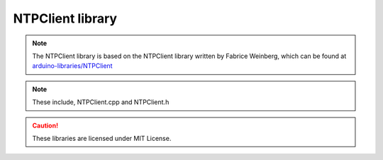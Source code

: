 NTPClient library
=================

.. contents::
  :local:
  :depth: 2


.. note :: The NTPClient library is based on the NTPClient library written by Fabrice Weinberg, which can be found at `arduino-libraries/NTPClient <https://github.com/arduino-libraries/NTPClient>`_ 
  
.. note :: These include, NTPClient.cpp and NTPClient.h 
  
.. Caution :: These libraries are licensed under MIT License.

